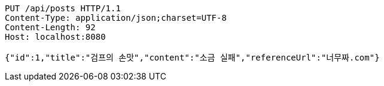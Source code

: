 [source,http,options="nowrap"]
----
PUT /api/posts HTTP/1.1
Content-Type: application/json;charset=UTF-8
Content-Length: 92
Host: localhost:8080

{"id":1,"title":"검프의 손맛","content":"소금 실패","referenceUrl":"너무짜.com"}
----